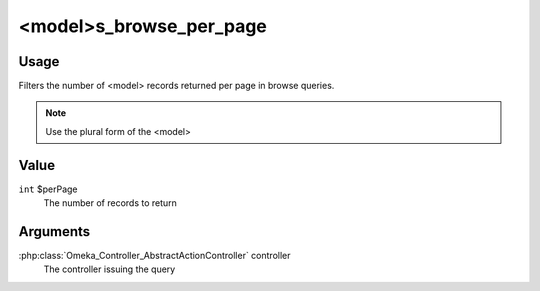 ########################
<model>s_browse_per_page
########################

*****
Usage
*****

Filters the number of <model> records returned per page in browse queries.

.. note::

    Use the plural form of the <model>

*****
Value
*****

``int`` $perPage
   The number of records to return
   
*********
Arguments
*********

:php:class:`Omeka_Controller_AbstractActionController` controller
    The controller issuing the query